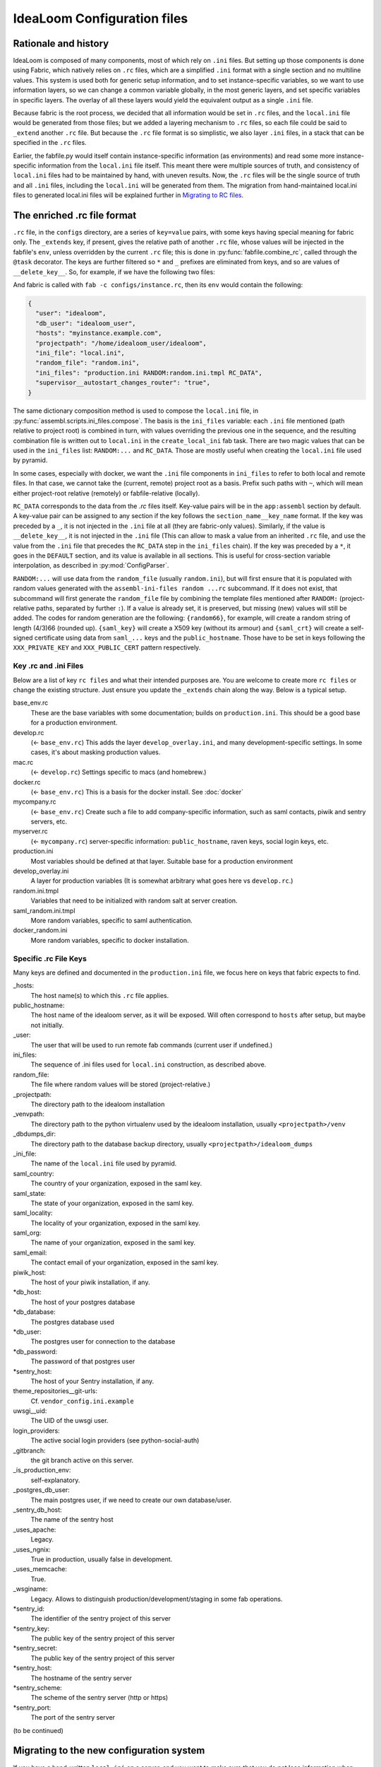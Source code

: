 IdeaLoom Configuration files
===========================

Rationale and history
---------------------

IdeaLoom is composed of many components, most of which rely on ``.ini`` files. But setting up those components is done using Fabric, which natively relies on ``.rc`` files, which are a simplified ``.ini`` format with a single section and no multiline values. This system is used both for generic setup information, and to set instance-specific variables, so we want to use information layers, so we can change a common variable globally, in the most generic layers, and set specific variables in specific layers. The overlay of all these layers would yield the equivalent output as a single ``.ini`` file.

Because fabric is the root process, we decided that all information would be set in ``.rc`` files, and the ``local.ini`` file would be generated from those files; but we added a layering mechanism to ``.rc`` files, so each file could be said to ``_extend`` another ``.rc`` file. But because the ``.rc`` file format is so simplistic, we also layer ``.ini`` files, in a stack that can be specified in the ``.rc`` files.

Earlier, the fabfile.py would itself contain instance-specific information (as environments) and read some more instance-specific information from the ``local.ini`` file itself. This meant there were multiple sources of truth, and consistency of ``local.ini`` files had to be maintained by hand, with uneven results. Now, the ``.rc`` files will be the single source of truth and all ``.ini`` files, including the ``local.ini`` will be generated from them. The migration from hand-maintained local.ini files to generated local.ini files will be explained further in `Migrating to RC files`_.

The enriched .rc file format
----------------------------

``.rc`` file, in the ``configs`` directory, are a series of ``key=value`` pairs, with some keys having special meaning for fabric only. The ``_extends`` key, if present, gives the relative path of another ``.rc`` file, whose values will be injected in the fabfile's ``env``, unless overridden by the current ``.rc`` file; this is done in :py:func:`fabfile.combine_rc`, called through the ``@task`` decorator. The keys are further filtered so ``*`` and ``_`` prefixes are eliminated from keys, and so are values of ``__delete_key__``. So, for example, if we have the following two files:

.. code::ini

    # configs/instance.rc
    _extends = base_env.rc
    _user = idealoom
    *db_user = idealoom_user
    hosts = myinstance.example.com
    *db_password = __delete_key__
    _projectpath = /home/idealoom_user/idealoom

    # configs/base_env.rc
    ini_file = local.ini
    ini_files = production.ini RANDOM:random.ini.tmpl RC_DATA
    random_file = random.ini
    hosts = localhost
    *db_user = idealoom
    *db_password = idealoom
    supervisor__autostart_changes_router = true

And fabric is called with ``fab -c configs/instance.rc``, then its ``env`` would contain the following:

.. code:: py

    {
      "user": "idealoom",
      "db_user": "idealoom_user",
      "hosts": "myinstance.example.com",
      "projectpath": "/home/idealoom_user/idealoom",
      "ini_file": "local.ini",
      "random_file": "random.ini",
      "ini_files": "production.ini RANDOM:random.ini.tmpl RC_DATA",
      "supervisor__autostart_changes_router": "true",
    }

The same dictionary composition method is used to compose the ``local.ini`` file, in :py:func:`assembl.scripts.ini_files.compose`. The basis is the ``ini_files`` variable: each ``.ini`` file mentioned (path relative to project root) is combined in turn, with values overriding the previous one in the sequence, and the resulting combination file is written out to ``local.ini`` in the ``create_local_ini`` fab task. There are two magic values that can be used in the ``ini_files`` list: ``RANDOM:...`` and ``RC_DATA``. Those are mostly useful when creating the ``local.ini`` file used by pyramid.

In some cases, especially with docker, we want the ``.ini`` file components in ``ini_files`` to refer to both local and remote files. In that case, we cannot take the (current, remote) project root as a basis. Prefix such paths with ``~``, which will mean either project-root relative (remotely) or fabfile-relative (locally).

``RC_DATA`` corresponds to the data from the `.rc` files itself. Key-value pairs will be in the ``app:assembl`` section by default. A key-value pair can be assigned to any section if the key follows the ``section_name__key_name`` format. If the key was preceded by a ``_``, it is not injected in the ``.ini`` file at all (they are fabric-only values). Similarly, if the value is ``__delete_key__``, it is not injected in the ``.ini`` file (This can allow to mask a value from an inherited ``.rc`` file, and use the value from the ``.ini`` file that precedes the ``RC_DATA`` step in the ``ini_files`` chain). If the key was preceded by a ``*``, it goes in the ``DEFAULT`` section, and its value is available in all sections. This is useful for cross-section variable interpolation, as described in :py:mod:`ConfigParser`.

``RANDOM:...`` will use data from the ``random_file`` (usually ``random.ini``), but will first ensure that it is populated with random values generated with the ``assembl-ini-files random ...rc`` subcommand. If it does not exist, that subcommand will first generate the ``random_file`` file by combining the template files mentioned after ``RANDOM:`` (project-relative paths, separated by further ``:``). If a value is already set, it is preserved, but missing (new) values will still be added. The codes for random generation are the following: ``{random66}``, for example, will create a random string of length (4/3)66 (rounded up). ``{saml_key}`` will create a X509 key (without its armour) and ``{saml_crt}`` will create a self-signed certificate using data from ``saml_...`` keys and the ``public_hostname``. Those have to be set in keys following the ``XXX_PRIVATE_KEY`` and ``XXX_PUBLIC_CERT`` pattern respectively.


Key .rc and .ini Files
~~~~~~~~~~~~~~~~~~~~~~

Below are a list of key ``rc files`` and what their intended purposes are. You are welcome to create more ``rc files`` or
change the existing structure. Just ensure you update the ``_extends`` chain along the way. Below is a typical setup.

base_env.rc
    These are the base variables with some documentation; builds on ``production.ini``. This should be a good base for a production environment.

develop.rc
    (<- ``base_env.rc``) This adds the layer ``develop_overlay.ini``, and many development-specific settings. In some cases, it's about masking production values.

mac.rc
    (<- ``develop.rc``) Settings specific to macs (and homebrew.)

docker.rc
    (<- ``base_env.rc``) This is a basis for the docker install. See :doc:`docker`

mycompany.rc
    (<- ``base_env.rc``) Create such a file to add company-specific information, such as saml contacts, piwik and sentry servers, etc.

myserver.rc
    (<- ``mycompany.rc``) server-specific information: ``public_hostname``, raven keys, social login keys, etc.

production.ini
    Most variables should be defined at that layer. Suitable base for a production environment

develop_overlay.ini
    A layer for production variables (It is somewhat arbitrary what goes here vs ``develop.rc``.)

random.ini.tmpl
    Variables that need to be initialized with random salt at server creation.

saml_random.ini.tmpl
    More random variables, specific to saml authentication.

docker_random.ini
    More random variables, specific to docker installation.


Specific .rc File Keys
~~~~~~~~~~~~~~~~~~~~~~

Many keys are defined and documented in the ``production.ini`` file, we focus here on keys that fabric expects to find.

_hosts:
    The host name(s) to which this ``.rc`` file applies.

public_hostname:
    The host name of the idealoom server, as it will be exposed. Will often correspond to ``hosts`` after setup, but maybe not initially.

_user:
    The user that will be used to run remote fab commands (current user if undefined.)

ini_files:
    The sequence of .ini files used for ``local.ini`` construction, as described above.

random_file:
    The file where random values will be stored (project-relative.)

_projectpath:
    The directory path to the idealoom installation

_venvpath:
    The directory path to the python virtualenv used by the idealoom installation, usually ``<projectpath>/venv``

_dbdumps_dir:
    The directory path to the database backup directory, usually ``<projectpath>/idealoom_dumps``

_ini_file:
    The name of the ``local.ini`` file used by pyramid.

saml_country:
    The country of your organization, exposed in the saml key.

saml_state:
    The state of your organization, exposed in the saml key.

saml_locality:
    The locality of your organization, exposed in the saml key.

saml_org:
    The name of your organization, exposed in the saml key.

saml_email:
    The contact email of your organization, exposed in the saml key.

piwik_host:
    The host of your piwik installation, if any.

\*db_host:\
    The host of your postgres database

\*db_database:\
    The postgres database used

*db_user:
    The postgres user for connection to the database

\*db_password:\
    The password of that postgres user

\*sentry_host:\
    The host of your Sentry installation, if any.

theme_repositories__git-urls:
    Cf. ``vendor_config.ini.example``

uwsgi__uid:
    The UID of the uwsgi user.

login_providers:
    The active social login providers (see python-social-auth)

_gitbranch:
    the git branch active on this server.

_is_production_env:
    self-explanatory.

_postgres_db_user:
    The main postgres user, if we need to create our own database/user.

_sentry_db_host:
    The name of the sentry host

_uses_apache:
    Legacy.

_uses_ngnix:
    True in production, usually false in development.

_uses_memcache:
    True.

_wsginame:
    Legacy. Allows to distinguish production/development/staging in some fab operations.

\*sentry_id:\
    The identifier of the sentry project of this server

\*sentry_key:\
    The public key of the sentry project of this server

\*sentry_secret:\
    The public key of the sentry project of this server

\*sentry_host:\
    The hostname of the sentry server

\*sentry_scheme:\
    The scheme of the sentry server (http or https)

\*sentry_port:\
    The port of the sentry server


(to be continued)

.. _`Migrating to RC files`:

Migrating to the new configuration system
-----------------------------------------

If you have a hand-written ``local.ini`` on a server, and you want to make sure that you do not lose information when generating a new one, here is how to proceed:

1. If the local.ini file is on a remote server, create a skeleton ``configs/myinstance.rc`` file with at least the following information:

.. code:: ini

    _extends = base_env.rc
    _user = idealoom
    hosts = myinstance.example.com
    public_hostname = myinstance.example.com

Note that you can extend another ``.rc`` file, with more specific information, such as company information in _saml keys.

If upgrading a local development environment, you would probably name your file ``configs/local.rc`` instead of ``configs/myinstance.rc``, and start with a one-line seed file:

.. code:: ini

    _extends = develop.rc

(Do not set hosts or _user.)

2. run ``fab -c configs/myinstance.rc migrate_local_ini`` locally. (Or ``develop.rc`` appropriately.)

This will create a remote ``random_file`` file with information pulled from the remote ``local.ini`` file, and create a ``configs/myinstance.rc.NNNNNNN`` file (where NNNNNN is a timestamp), containing any value that diverges between your current remote ``local.ini`` file and the one that would be automatically generated using the specifications in ``configs/myinstance.rc``. There will be warnings about multi-line values; they will be made single-line in the generated ``.rc`` file, but that is not always appropriate. In some cases, it is worth creating a new ``.ini`` file for those multi-line values, and add them in the stack in a local ``ini_files`` value in your ``.rc`` file.

3. Some of the lines in the resulting ``.rc.NNNNNNN`` file will reflect historical artefacts in the construction of your ``local.ini`` file; exercice judgement, migrate key-value pairs to your ``myinstance.rc`` file and repeat the migration step until the contents of the migration-generated file are insignificant.

Also, many lines will differ that are built with interpolation; for example, ``production.ini`` contains the following line:

.. code:: ini

    sqlalchemy.url = postgresql+psycopg2://%(db_user)s:%(db_password)s@%(db_host)s/%(db_database)s?sslmode=disable

Ideally, you would set the values of ``*db_user``, ``*db_password``, ``*db_host``, ``*db_database`` in your ``myinstance.rc`` file until the ``sqlalchemy.url`` key disappears from migration, without overriding the ``sqlalchemy.url`` key itself. A similar process applies to ``sentry_...`` variables.

